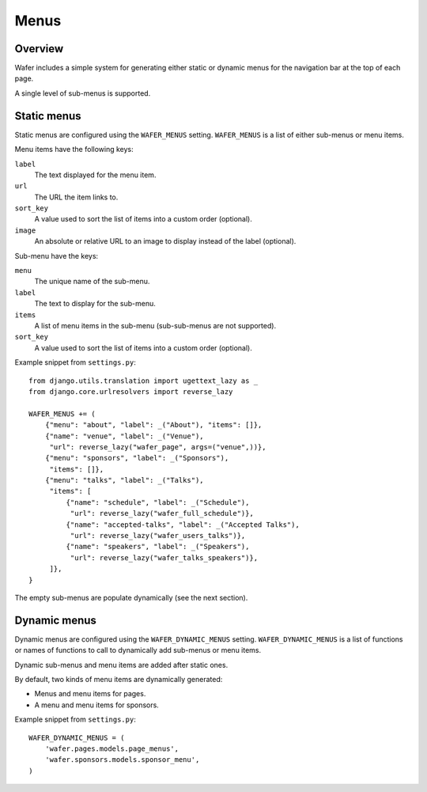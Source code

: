 =====
Menus
=====

Overview
========

Wafer includes a simple system for generating either static or dynamic menus for the
navigation bar at the top of each page.

A single level of sub-menus is supported.

Static menus
============

Static menus are configured using the ``WAFER_MENUS`` setting.  ``WAFER_MENUS`` is a list of
either sub-menus or menu items.

Menu items have the following keys:

``label``
    The text displayed for the menu item.
``url``
    The URL the item links to.
``sort_key``
    A value used to sort the list of items into a custom order (optional).
``image``
    An absolute or relative URL to an image to display instead of the label (optional).

Sub-menu have the keys:

``menu``
    The unique name of the sub-menu.
``label``
    The text to display for the sub-menu.
``items``
    A list of menu items in the sub-menu (sub-sub-menus are not supported).
``sort_key``
    A value used to sort the list of items into a custom order (optional).

Example snippet from ``settings.py``::

    from django.utils.translation import ugettext_lazy as _
    from django.core.urlresolvers import reverse_lazy

    WAFER_MENUS += (
        {"menu": "about", "label": _("About"), "items": []},
        {"name": "venue", "label": _("Venue"),
         "url": reverse_lazy("wafer_page", args=("venue",))},
        {"menu": "sponsors", "label": _("Sponsors"),
         "items": []},
        {"menu": "talks", "label": _("Talks"),
         "items": [
             {"name": "schedule", "label": _("Schedule"),
              "url": reverse_lazy("wafer_full_schedule")},
             {"name": "accepted-talks", "label": _("Accepted Talks"),
              "url": reverse_lazy("wafer_users_talks")},
             {"name": "speakers", "label": _("Speakers"),
              "url": reverse_lazy("wafer_talks_speakers")},
         ]},
    }

The empty sub-menus are populate dynamically (see the next section).


Dynamic menus
=============

Dynamic menus are configured using the ``WAFER_DYNAMIC_MENUS`` setting.
``WAFER_DYNAMIC_MENUS`` is a list of functions or names of functions to call to dynamically
add sub-menus or menu items.

Dynamic sub-menus and menu items are added after static ones.

By default, two kinds of menu items are dynamically generated:

* Menus and menu items for pages.
* A menu and menu items for sponsors.

Example snippet from ``settings.py``::

    WAFER_DYNAMIC_MENUS = (
        'wafer.pages.models.page_menus',
        'wafer.sponsors.models.sponsor_menu',
    )
